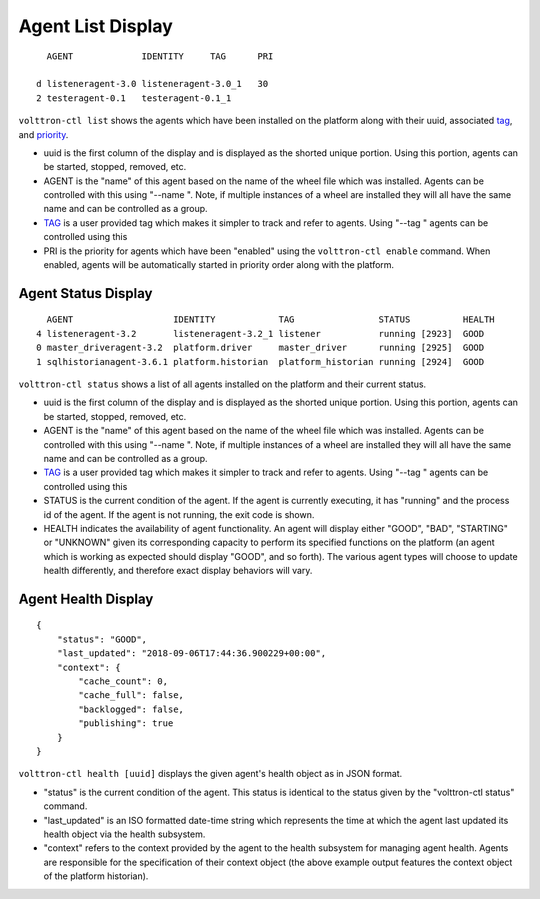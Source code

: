 .. _AgentStatus:

Agent List Display
~~~~~~~~~~~~~~~~~~

::

      AGENT             IDENTITY     TAG      PRI

    d listeneragent-3.0 listeneragent-3.0_1   30
    2 testeragent-0.1   testeragent-0.1_1

``volttron-ctl list`` shows the agents which have been installed on the
platform along with their uuid, associated `tag <AgentTag>`__, and
`priority <AgentAutostart>`__.

-  uuid is the first column of the display and is displayed as the
   shorted unique portion. Using this portion, agents can be started,
   stopped, removed, etc.
-  AGENT is the "name" of this agent based on the name of the wheel file
   which was installed. Agents can be controlled with this using "--name
   ". Note, if multiple instances of a wheel are installed they will all
   have the same name and can be controlled as a group.
-  `TAG <AgentTag>`__ is a user provided tag which makes it simpler to
   track and refer to agents. Using "--tag " agents can be controlled
   using this
-  PRI is the priority for agents which have been "enabled" using the
   ``volttron-ctl enable`` command. When enabled, agents will be
   automatically started in priority order along with the platform.

Agent Status Display
====================

::

      AGENT                   IDENTITY            TAG                STATUS          HEALTH
    4 listeneragent-3.2       listeneragent-3.2_1 listener           running [2923]  GOOD
    0 master_driveragent-3.2  platform.driver     master_driver      running [2925]  GOOD
    1 sqlhistorianagent-3.6.1 platform.historian  platform_historian running [2924]  GOOD


``volttron-ctl status`` shows a list of all agents installed on the
platform and their current status.

-  uuid is the first column of the display and is displayed as the
   shorted unique portion. Using this portion, agents can be started,
   stopped, removed, etc.
-  AGENT is the "name" of this agent based on the name of the wheel file
   which was installed. Agents can be controlled with this using "--name
   ". Note, if multiple instances of a wheel are installed they will all
   have the same name and can be controlled as a group.
-  `TAG <AgentTag>`__ is a user provided tag which makes it simpler to
   track and refer to agents. Using "--tag " agents can be controlled
   using this
-  STATUS is the current condition of the agent. If the agent is
   currently executing, it has "running" and the process id of the
   agent. If the agent is not running, the exit code is shown.
-  HEALTH indicates the availability of agent functionality. An agent
   will display either "GOOD", "BAD", "STARTING" or "UNKNOWN" given
   its corresponding capacity to perform its specified functions on
   the platform (an agent which is working as expected should display
   "GOOD", and so forth). The various agent types will choose to update
   health differently, and therefore exact display behaviors will vary.

Agent Health Display
====================

::

    {
        "status": "GOOD",
        "last_updated": "2018-09-06T17:44:36.900229+00:00",
        "context": {
            "cache_count": 0,
            "cache_full": false,
            "backlogged": false,
            "publishing": true
        }
    }

``volttron-ctl health [uuid]`` displays the given agent's health object
as in JSON format.

-  "status" is the current condition of the agent. This status is
   identical to the status given by the "volttron-ctl status" command.
-  "last_updated" is an ISO formatted date-time string which represents
   the time at which the agent last updated its health object via the
   health subsystem.
-  "context" refers to the context provided by the agent to the health
   subsystem for managing agent health. Agents are responsible for the
   specification of their context object (the above example output
   features the context object of the platform historian).